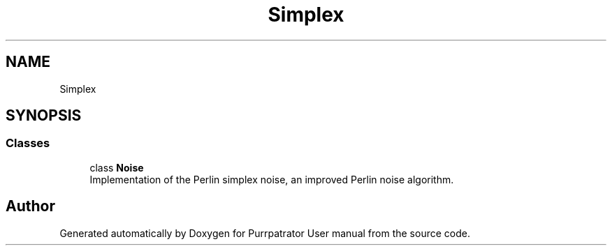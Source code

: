 .TH "Simplex" 3 "Mon Apr 18 2022" "Purrpatrator User manual" \" -*- nroff -*-
.ad l
.nh
.SH NAME
Simplex
.SH SYNOPSIS
.br
.PP
.SS "Classes"

.in +1c
.ti -1c
.RI "class \fBNoise\fP"
.br
.RI "Implementation of the Perlin simplex noise, an improved Perlin noise algorithm\&. "
.in -1c
.SH "Author"
.PP 
Generated automatically by Doxygen for Purrpatrator User manual from the source code\&.

